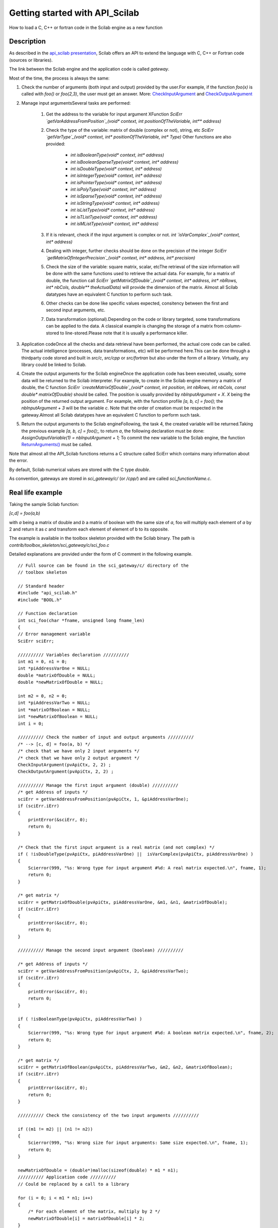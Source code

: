 


Getting started with API_Scilab
===============================

How to load a C, C++ or fortran code in the Scilab engine as a new
function



Description
~~~~~~~~~~~

As described in the `api_scilab presentation`_, Scilab offers an API
to extend the language with C, C++ or Fortran code (sources or
libraries).

The link between the Scilab engine and the application code is called
`gateway`.

Most of the time, the process is always the same:

#. Check the number of arguments (both input and output) provided by
   the user.For example, if the function `foo(x)` is called with `foo()`
   or `foo(2,3)`, the user must get an answer. More:
   `CheckInputArgument`_ and `CheckOutputArgument`_
#. Manage input argumentsSeveral tasks are performed:

    #. Get the address to the variable for input argument XFunction
       `SciErr `getVarAddressFromPosition`_(void* context, int
       positionOfTheVariable, int** address)`
    #. Check the type of the variable: matrix of double (complex or not),
       string, etc `SciErr `getVarType`_(void* context, int*
       positionOfTheVariable, int* Type)` Other functions are also provided:

        + `int isBooleanType(void* context, int* address)`
        + `int isBooleanSparseType(void* context, int* address)`
        + `int isDoubleType(void* context, int* address)`
        + `int isIntegerType(void* context, int* address)`
        + `int isPointerType(void* context, int* address)`
        + `int isPolyType(void* context, int* address)`
        + `int isSparseType(void* context, int* address)`
        + `int isStringType(void* context, int* address)`
        + `int isListType(void* context, int* address)`
        + `int isTListType(void* context, int* address)`
        + `int isMListType(void* context, int* address)`

    #. If it is relevant, check if the input argument is complex or not.
       `int `isVarComplex`_(void* context, int* address)`
    #. Dealing with integer, further checks should be done on the
       precision of the integer `SciErr `getMatrixOfIntegerPrecision`_(void*
       context, int* address, int* precision)`
    #. Check the size of the variable: square matrix, scalar, etcThe
       retrieval of the size information will be done with the same functions
       used to retrieve the actual data. For example, for a matrix of double,
       the function call `SciErr `getMatrixOfDouble`_(void* context, int*
       address, int* nbRows, int* nbCols, double** theActualData)` will
       provide the dimension of the matrix. Almost all Scilab datatypes have
       an equivalent C function to perform such task.
    #. Other checks can be done like specific values expected, consitency
       between the first and second input arguments, etc.
    #. Data transformation (optional).Depending on the code or library
       targeted, some transformations can be applied to the data. A classical
       example is changing the storage of a matrix from column-stored to
       line-stored.Please note that it is usually a performance killer.

#. Application codeOnce all the checks and data retrieval have been
   performed, the actual core code can be called. The actual intelligence
   (processes, data transformations, etc) will be performed here.This can
   be done through a thirdparty code stored and built in `src/c`,
   `src/cpp` or `src/fortran` but also under the form of a library.
   Virtually, any library could be linked to Scilab.
#. Create the output arguments for the Scilab engineOnce the
   application code has been executed, usually, some data will be
   returned to the Scilab interpreter. For example, to create in the
   Scilab engine memory a matrix of double, the C function `SciErr
   `createMatrixOfDouble`_(void* context, int position, int nbRows, int
   nbCols, const double* matrixOfDouble)` should be called. The position
   is usually provided by `nbInputArgument + X`. `X` being the position
   of the returned output argument. For example, with the function
   profile `[a, b, c] = foo();` the `nbInputArgument + 3` will be the
   variable `c`. Note that the order of creation must be respected in the
   gateway.Almost all Scilab datatypes have an equivalent C function to
   perform such task.
#. Return the output arguments to the Scilab engineFollowing, the task
   4, the created variable will be returned.Taking the previous example
   `[a, b, c] = foo();`, to return `a`, the following declaration must be
   done: `AssignOutputVariable(1) = nbInputArgument + 1;` To commit the
   new variable to the Scilab engine, the function `ReturnArguments()`_
   must be called.



Note that almost all the API_Scilab functions returns a C structure
called SciErr which contains many information about the error.

By default, Scilab numerical values are stored with the C type
`double`.

As convention, gateways are stored in `sci_gateway/c/` (or `/cpp/`)
and are called `sci_functionName.c`.



Real life example
~~~~~~~~~~~~~~~~~

Taking the sample Scilab function:

`[c,d] = foo(a,b)`

with `a` being a matrix of double and `b` a matrix of boolean with the
same size of `a`, foo will multiply each element of `a` by 2 and
return it as `c` and transform each element of element of b to its
opposite.

The example is available in the toolbox skeleton provided with the
Scilab binary. The path is
`contrib/toolbox_skeleton/sci_gateway/c/sci_foo.c`

Detailed explanations are provided under the form of C comment in the
following example.


::

    // Full source can be found in the sci_gateway/c/ directory of the
    // toolbox skeleton
    
    // Standard header
    #include "api_scilab.h"
    #include "BOOL.h"
    
    // Function declaration
    int sci_foo(char *fname, unsigned long fname_len)
    {
    // Error management variable
    SciErr sciErr;
    
    ////////// Variables declaration //////////
    int m1 = 0, n1 = 0;
    int *piAddressVarOne = NULL;
    double *matrixOfDouble = NULL;
    double *newMatrixOfDouble = NULL;
    
    int m2 = 0, n2 = 0;
    int *piAddressVarTwo = NULL;
    int *matrixOfBoolean = NULL;
    int *newMatrixOfBoolean = NULL;
    int i = 0;
    
    ////////// Check the number of input and output arguments //////////
    /* --> [c, d] = foo(a, b) */
    /* check that we have only 2 input arguments */
    /* check that we have only 2 output argument */
    CheckInputArgument(pvApiCtx, 2, 2) ;
    CheckOutputArgument(pvApiCtx, 2, 2) ;
    
    ////////// Manage the first input argument (double) //////////
    /* get Address of inputs */
    sciErr = getVarAddressFromPosition(pvApiCtx, 1, &piAddressVarOne);
    if (sciErr.iErr)
    {
        printError(&sciErr, 0);
        return 0;
    }
    
    /* Check that the first input argument is a real matrix (and not complex) */
    if ( !isDoubleType(pvApiCtx, piAddressVarOne) ||  isVarComplex(pvApiCtx, piAddressVarOne) )
    {
        Scierror(999, "%s: Wrong type for input argument #%d: A real matrix expected.\n", fname, 1);
        return 0;
    }
    
    /* get matrix */
    sciErr = getMatrixOfDouble(pvApiCtx, piAddressVarOne, &m1, &n1, &matrixOfDouble);
    if (sciErr.iErr)
    {
        printError(&sciErr, 0);
        return 0;
    }
    
    ////////// Manage the second input argument (boolean) //////////
    
    /* get Address of inputs */
    sciErr = getVarAddressFromPosition(pvApiCtx, 2, &piAddressVarTwo);
    if (sciErr.iErr)
    {
        printError(&sciErr, 0);
        return 0;
    }
    
    if ( !isBooleanType(pvApiCtx, piAddressVarTwo) )
    {
        Scierror(999, "%s: Wrong type for input argument #%d: A boolean matrix expected.\n", fname, 2);
        return 0;
    }
    
    /* get matrix */
    sciErr = getMatrixOfBoolean(pvApiCtx, piAddressVarTwo, &m2, &n2, &matrixOfBoolean);
    if (sciErr.iErr)
    {
        printError(&sciErr, 0);
        return 0;
    }
    
    ////////// Check the consistency of the two input arguments //////////
    
    if ((m1 != m2) || (n1 != n2))
    {
        Scierror(999, "%s: Wrong size for input arguments: Same size expected.\n", fname, 1);
        return 0;
    }
    
    newMatrixOfDouble = (double*)malloc(sizeof(double) * m1 * n1);
    ////////// Application code //////////
    // Could be replaced by a call to a library
    
    for (i = 0; i < m1 * n1; i++)
    {
        /* For each element of the matrix, multiply by 2 */
        newMatrixOfDouble[i] = matrixOfDouble[i] * 2;
    }
    
    newMatrixOfBoolean = (int*)malloc(sizeof(BOOL) * m2 * n2);
    for (i = 0; i < m2 * n2; i++)
    {
        /* For each element of the matrix, invert the value */
        newMatrixOfBoolean[i] = ((matrixOfBoolean[i] == TRUE) ? FALSE : TRUE);
    }
    
    ////////// Create the output arguments //////////
    
    /* Create the matrix as return of the function */
    sciErr = createMatrixOfDouble(pvApiCtx, nbInputArgument + 1, m1, n1, newMatrixOfDouble);
    free(newMatrixOfDouble); // Data have been copied into Scilab memory
    if (sciErr.iErr)
    {
        free(newMatrixOfBoolean); // Make sure everything is cleanup in case of error
        printError(&sciErr, 0);
        return 0;
    }
    
    /* Create the matrix as return of the function */
    sciErr = createMatrixOfBoolean(pvApiCtx, nbInputArgument + 2, m2, n2, newMatrixOfBoolean);
    free(newMatrixOfBoolean); // Data have been copied into Scilab memory
    if (sciErr.iErr)
    {
        printError(&sciErr, 0);
        return 0;
    }
    
    ////////// Return the output arguments to the Scilab engine //////////
    
    AssignOutputVariable(1) = nbInputArgument + 1;
    AssignOutputVariable(2) = nbInputArgument + 2;
    
    ReturnArguments();
    
    return 0;
    }


To build this code and load it to Scilab, we use the dynamic link
capabilities of Scilab. Delegating the build process to Scilab, this
code is multiplaform.

::

    files=["sci_foo.c"];
    // TODO: WTF ?
    WITHOUT_AUTO_PUTLHSVAR = %t;
    `ilib_build`_('build_lib',['foo','sci_foo'],files,[]);
    `exec`_ loader.sce
    [c, d] = foo([2,%pi], [%t, %f])



Various checks can be performed:

::

    -->[c, d] = foo(2, 2) 
                       !--`error`_ 999 
    foo: Wrong `type`_ for input argument #2: A boolean matrix expected.



::

    -->[c, d] = foo([2,2], %t)
                            !--`error`_ 999 
    foo: Wrong `size`_ for input arguments: Same size expected.



::

    -->[a,b]=foo(2+%i,%t)
                       !--`error`_ 999 
    foo: Wrong `type`_ for input argument #1: A real matrix expected.



::

    -->[c, d] = foo([2,%pi], [%t, %f])
     d  =
     
      F T  
     c  =
     
        4.    6.2831853



.. _getVarAddressFromPosition: Common_getvaraddr_API.html
.. _isVarComplex: Common_iscomplex_API.html
.. _CheckOutputArgument: CheckOutputArgument.html
.. _api_scilab presentation: api_scilab.html
.. _getVarType: Common_getvartype_API.html
.. _getMatrixOfDouble: Double_management_reading_API.html
.. _ReturnArguments(): ReturnArguments.html
.. _CheckInputArgument: CheckInputArgument.html
.. _getMatrixOfIntegerPrecision: int_getmatrixofintegerprecision_API.html
.. _createMatrixOfDouble: Double_management_writing_API.html


